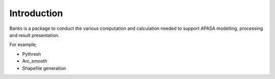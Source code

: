 .. _intro:

============
Introduction
============

Banks is a package to conduct the various computation and calculation needed to support APASA modelling, processing and result presentation.

For example;

*	Pythresh
* 	Arc_smooth
* 	Shapefile generation